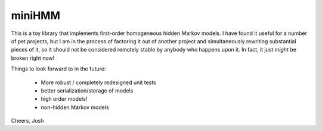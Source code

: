 miniHMM
=======

This is a toy library that implements first-order homogeneous hidden Markov
models.  I have found it useful for a number of pet projects, but I am in the
process of factoring it out of another project and simultaneously rewriting
substantial pieces of it, so it should not be considered remotely stable by
anybody who happens upon it. In fact, it just *might* be broken right now!

Things to look forward to in the future:

 - More robust / completely redesigned unit tests
 - better serialization/storage of models
 - high order models!
 - non-hidden Markov models

Cheers,
Josh
